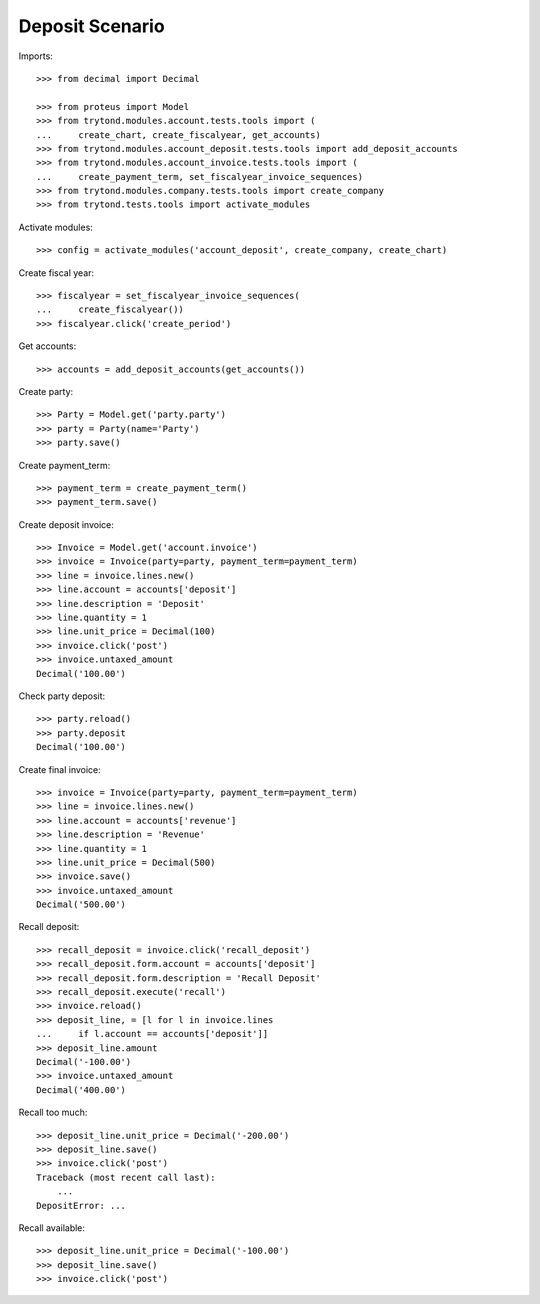 ================
Deposit Scenario
================

Imports::

    >>> from decimal import Decimal

    >>> from proteus import Model
    >>> from trytond.modules.account.tests.tools import (
    ...     create_chart, create_fiscalyear, get_accounts)
    >>> from trytond.modules.account_deposit.tests.tools import add_deposit_accounts
    >>> from trytond.modules.account_invoice.tests.tools import (
    ...     create_payment_term, set_fiscalyear_invoice_sequences)
    >>> from trytond.modules.company.tests.tools import create_company
    >>> from trytond.tests.tools import activate_modules

Activate modules::

    >>> config = activate_modules('account_deposit', create_company, create_chart)

Create fiscal year::

    >>> fiscalyear = set_fiscalyear_invoice_sequences(
    ...     create_fiscalyear())
    >>> fiscalyear.click('create_period')

Get accounts::

    >>> accounts = add_deposit_accounts(get_accounts())

Create party::

    >>> Party = Model.get('party.party')
    >>> party = Party(name='Party')
    >>> party.save()

Create payment_term::

    >>> payment_term = create_payment_term()
    >>> payment_term.save()

Create deposit invoice::

    >>> Invoice = Model.get('account.invoice')
    >>> invoice = Invoice(party=party, payment_term=payment_term)
    >>> line = invoice.lines.new()
    >>> line.account = accounts['deposit']
    >>> line.description = 'Deposit'
    >>> line.quantity = 1
    >>> line.unit_price = Decimal(100)
    >>> invoice.click('post')
    >>> invoice.untaxed_amount
    Decimal('100.00')

Check party deposit::

    >>> party.reload()
    >>> party.deposit
    Decimal('100.00')

Create final invoice::

    >>> invoice = Invoice(party=party, payment_term=payment_term)
    >>> line = invoice.lines.new()
    >>> line.account = accounts['revenue']
    >>> line.description = 'Revenue'
    >>> line.quantity = 1
    >>> line.unit_price = Decimal(500)
    >>> invoice.save()
    >>> invoice.untaxed_amount
    Decimal('500.00')

Recall deposit::

    >>> recall_deposit = invoice.click('recall_deposit')
    >>> recall_deposit.form.account = accounts['deposit']
    >>> recall_deposit.form.description = 'Recall Deposit'
    >>> recall_deposit.execute('recall')
    >>> invoice.reload()
    >>> deposit_line, = [l for l in invoice.lines
    ...     if l.account == accounts['deposit']]
    >>> deposit_line.amount
    Decimal('-100.00')
    >>> invoice.untaxed_amount
    Decimal('400.00')

Recall too much::

    >>> deposit_line.unit_price = Decimal('-200.00')
    >>> deposit_line.save()
    >>> invoice.click('post')
    Traceback (most recent call last):
        ...
    DepositError: ...

Recall available::

    >>> deposit_line.unit_price = Decimal('-100.00')
    >>> deposit_line.save()
    >>> invoice.click('post')
